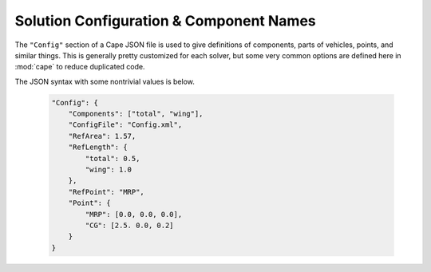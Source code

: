 
.. _cape-json-Config:

----------------------------------------
Solution Configuration & Component Names
----------------------------------------

The ``"Config"`` section of a Cape JSON file is used to give definitions of
components, parts of vehicles, points, and similar things.  This is generally
pretty customized for each solver, but some very common options are defined here
in :mod:`cape` to reduce duplicated code.

The JSON syntax with some nontrivial values is below.

    .. code-block:: javascript
    
        "Config": {
            "Components": ["total", "wing"],
            "ConfigFile": "Config.xml",
            "RefArea": 1.57,
            "RefLength": {
                "total": 0.5,
                "wing": 1.0
            },
            "RefPoint": "MRP",
            "Point": {
                "MRP": [0.0, 0.0, 0.0],
                "CG": [2.5. 0.0, 0.2]
            }
        }
